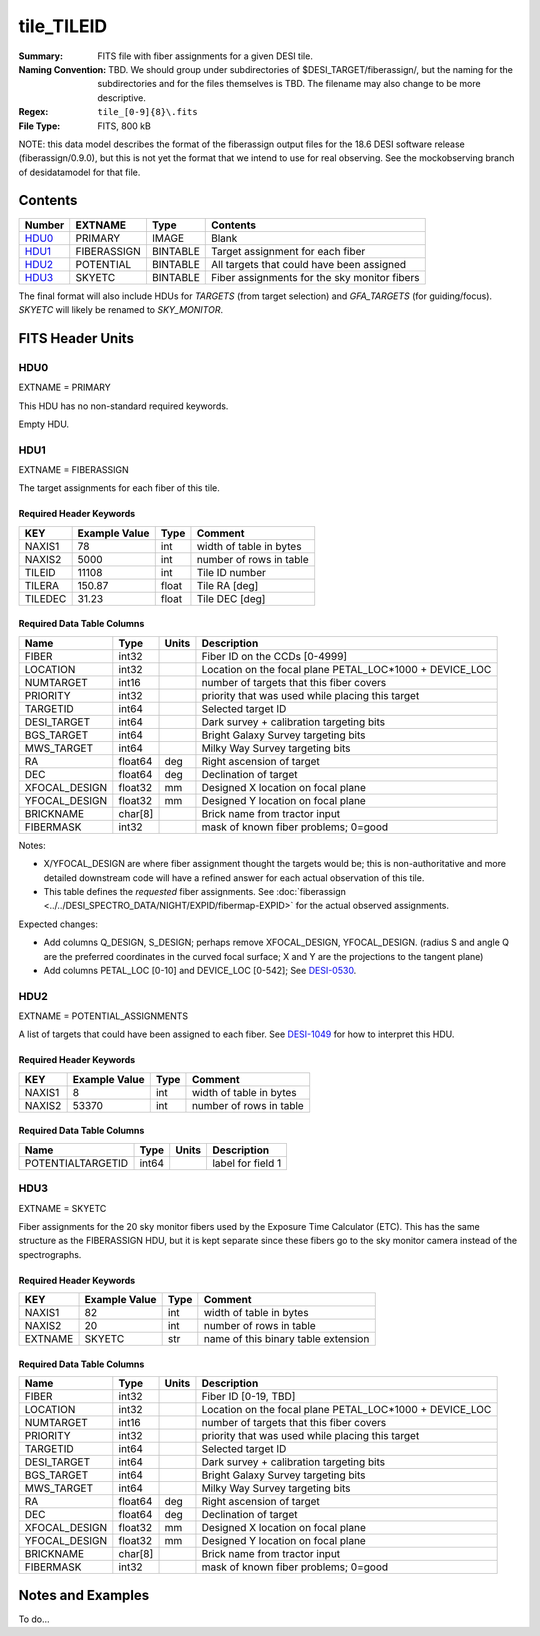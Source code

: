 ===========
tile_TILEID
===========

:Summary: FITS file with fiber assignments for a given DESI tile.
:Naming Convention: TBD.  We should group under subdirectories of
    $DESI_TARGET/fiberassign/, but the naming for the subdirectories and for the
    files themselves is TBD.  The filename may also change to be more descriptive.
:Regex: ``tile_[0-9]{8}\.fits``
:File Type: FITS, 800 kB

NOTE: this data model describes the format of the fiberassign output files
for the 18.6 DESI software release (fiberassign/0.9.0), but this is not yet
the format that we intend to use for real observing.  See the mockobserving
branch of desidatamodel for that file.

Contents
========

====== ============= ======== ===================
Number EXTNAME       Type     Contents
====== ============= ======== ===================
HDU0_  PRIMARY       IMAGE    Blank
HDU1_  FIBERASSIGN   BINTABLE Target assignment for each fiber
HDU2_  POTENTIAL     BINTABLE All targets that could have been assigned
HDU3_  SKYETC        BINTABLE Fiber assignments for the sky monitor fibers
====== ============= ======== ===================

The final format will also include HDUs for `TARGETS` (from target selection)
and `GFA_TARGETS` (for guiding/focus).  `SKYETC` will likely be renamed
to `SKY_MONITOR`.

FITS Header Units
=================

HDU0
----

EXTNAME = PRIMARY

This HDU has no non-standard required keywords.

Empty HDU.

HDU1
----

EXTNAME = FIBERASSIGN

The target assignments for each fiber of this tile.

Required Header Keywords
~~~~~~~~~~~~~~~~~~~~~~~~

======== ============= ===== ============================
KEY      Example Value Type  Comment
======== ============= ===== ============================
NAXIS1   78            int   width of table in bytes
NAXIS2   5000          int   number of rows in table
TILEID   11108         int   Tile ID number
TILERA   150.87        float Tile RA [deg]
TILEDEC  31.23         float Tile DEC [deg]
======== ============= ===== ============================

Required Data Table Columns
~~~~~~~~~~~~~~~~~~~~~~~~~~~

============= ======= ======== ===================
Name          Type    Units    Description
============= ======= ======== ===================
FIBER         int32            Fiber ID on the CCDs [0-4999]
LOCATION      int32            Location on the focal plane PETAL_LOC*1000 + DEVICE_LOC
NUMTARGET     int16            number of targets that this fiber covers
PRIORITY      int32            priority that was used while placing this target
TARGETID      int64            Selected target ID
DESI_TARGET   int64            Dark survey + calibration targeting bits
BGS_TARGET    int64            Bright Galaxy Survey targeting bits
MWS_TARGET    int64            Milky Way Survey targeting bits
RA            float64 deg      Right ascension of target
DEC           float64 deg      Declination of target
XFOCAL_DESIGN float32 mm       Designed X location on focal plane
YFOCAL_DESIGN float32 mm       Designed Y location on focal plane
BRICKNAME     char[8]          Brick name from tractor input
FIBERMASK     int32            mask of known fiber problems; 0=good
============= ======= ======== ===================

Notes:

* X/YFOCAL_DESIGN are where fiber assignment thought the targets would
  be; this is non-authoritative and more detailed downstream code will have
  a refined answer for each actual observation of this tile.
* This table defines the *requested* fiber assignments.  See
  :doc:`fiberassign <../../DESI_SPECTRO_DATA/NIGHT/EXPID/fibermap-EXPID>` for the
  actual observed assignments.

Expected changes:

* Add columns Q_DESIGN, S_DESIGN; perhaps remove XFOCAL_DESIGN, YFOCAL_DESIGN.
  (radius S and angle Q are the preferred coordinates in the curved focal
  surface; X and Y are the projections to the tangent plane)
* Add columns PETAL_LOC [0-10] and DEVICE_LOC [0-542]; See
  `DESI-0530 <https://desi.lbl.gov/DocDB/cgi-bin/private/ShowDocument?docid=530>`_.

HDU2
----

EXTNAME = POTENTIAL_ASSIGNMENTS

A list of targets that could have been assigned to each fiber.
See `DESI-1049 <https://desi.lbl.gov/DocDB/cgi-bin/private/ShowDocument?docid=1049>`_ for
how to interpret this HDU.

Required Header Keywords
~~~~~~~~~~~~~~~~~~~~~~~~

======== ============= ==== ============================
KEY      Example Value Type Comment
======== ============= ==== ============================
NAXIS1   8             int  width of table in bytes
NAXIS2   53370         int  number of rows in table
======== ============= ==== ============================

Required Data Table Columns
~~~~~~~~~~~~~~~~~~~~~~~~~~~

================= ===== ===== ===================
Name              Type  Units Description
================= ===== ===== ===================
POTENTIALTARGETID int64       label for field   1
================= ===== ===== ===================

HDU3
----

EXTNAME = SKYETC

Fiber assignments for the 20 sky monitor fibers used by the
Exposure Time Calculator (ETC).  This has the same structure
as the FIBERASSIGN HDU, but it is kept separate since these fibers
go to the sky monitor camera instead of the spectrographs.

Required Header Keywords
~~~~~~~~~~~~~~~~~~~~~~~~

======= ============= ==== ===================================
KEY     Example Value Type Comment
======= ============= ==== ===================================
NAXIS1  82            int  width of table in bytes
NAXIS2  20            int  number of rows in table
EXTNAME SKYETC        str  name of this binary table extension
======= ============= ==== ===================================

Required Data Table Columns
~~~~~~~~~~~~~~~~~~~~~~~~~~~

============= ======= ======== ===================
Name          Type    Units    Description
============= ======= ======== ===================
FIBER         int32            Fiber ID [0-19, TBD]
LOCATION      int32            Location on the focal plane PETAL_LOC*1000 + DEVICE_LOC
NUMTARGET     int16            number of targets that this fiber covers
PRIORITY      int32            priority that was used while placing this target
TARGETID      int64            Selected target ID
DESI_TARGET   int64            Dark survey + calibration targeting bits
BGS_TARGET    int64            Bright Galaxy Survey targeting bits
MWS_TARGET    int64            Milky Way Survey targeting bits
RA            float64 deg      Right ascension of target
DEC           float64 deg      Declination of target
XFOCAL_DESIGN float32 mm       Designed X location on focal plane
YFOCAL_DESIGN float32 mm       Designed Y location on focal plane
BRICKNAME     char[8]          Brick name from tractor input
FIBERMASK     int32            mask of known fiber problems; 0=good
============= ======= ======== ===================

Notes and Examples
==================

To do...
